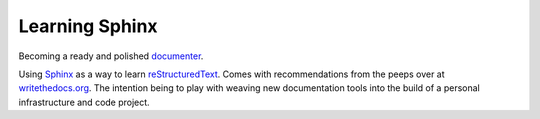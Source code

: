 Learning Sphinx
===============

Becoming a ready and polished documenter_.

Using Sphinx_ as a way to learn reStructuredText_. Comes with recommendations
from the peeps over at writethedocs.org_. The intention being to play with
weaving new documentation tools into the build of a personal infrastructure
and code project.

.. _Sphinx: http://www.sphinx-doc.org/
.. _writethedocs.org: http://www.writethedocs.org/
.. _reStructuredText: http://docutils.sourceforge.net/docs/ref/rst/restructuredtext.html
.. _documenter: https://en.wiktionary.org/wiki/documenter

